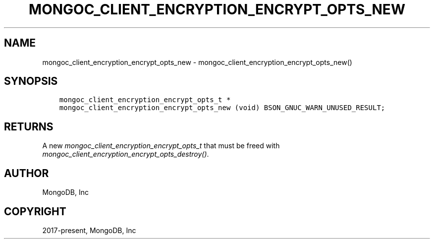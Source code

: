 .\" Man page generated from reStructuredText.
.
.
.nr rst2man-indent-level 0
.
.de1 rstReportMargin
\\$1 \\n[an-margin]
level \\n[rst2man-indent-level]
level margin: \\n[rst2man-indent\\n[rst2man-indent-level]]
-
\\n[rst2man-indent0]
\\n[rst2man-indent1]
\\n[rst2man-indent2]
..
.de1 INDENT
.\" .rstReportMargin pre:
. RS \\$1
. nr rst2man-indent\\n[rst2man-indent-level] \\n[an-margin]
. nr rst2man-indent-level +1
.\" .rstReportMargin post:
..
.de UNINDENT
. RE
.\" indent \\n[an-margin]
.\" old: \\n[rst2man-indent\\n[rst2man-indent-level]]
.nr rst2man-indent-level -1
.\" new: \\n[rst2man-indent\\n[rst2man-indent-level]]
.in \\n[rst2man-indent\\n[rst2man-indent-level]]u
..
.TH "MONGOC_CLIENT_ENCRYPTION_ENCRYPT_OPTS_NEW" "3" "Aug 31, 2022" "1.23.0" "libmongoc"
.SH NAME
mongoc_client_encryption_encrypt_opts_new \- mongoc_client_encryption_encrypt_opts_new()
.SH SYNOPSIS
.INDENT 0.0
.INDENT 3.5
.sp
.nf
.ft C
mongoc_client_encryption_encrypt_opts_t *
mongoc_client_encryption_encrypt_opts_new (void) BSON_GNUC_WARN_UNUSED_RESULT;
.ft P
.fi
.UNINDENT
.UNINDENT
.SH RETURNS
.sp
A new \fI\%mongoc_client_encryption_encrypt_opts_t\fP that must be freed with \fI\%mongoc_client_encryption_encrypt_opts_destroy()\fP\&.
.SH AUTHOR
MongoDB, Inc
.SH COPYRIGHT
2017-present, MongoDB, Inc
.\" Generated by docutils manpage writer.
.
